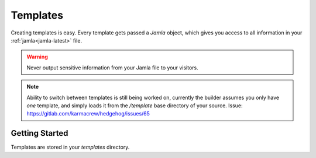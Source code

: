 .. _templates:

Templates
==========

Creating templates is easy. Every template gets passed a `Jamla` object, 
which gives you access to all information in your :ref:`jamla<jamla-latest>` 
file.

.. warning::
  Never output sensitive information from your Jamla file to your
  visitors. 

.. note::
   Ability to switch between templates is still being worked on, currently the 
   builder assumes you only have *one* template, and simply loads it from the
   `/template` base directory of your source. Issue:
   https://gitlab.com/karmacrew/hedgehog/issues/65
---------------
Getting Started
---------------

Templates are stored in your `templates` directory.

